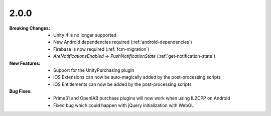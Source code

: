 2.0.0
-----
:Breaking Changes:
    * Unity 4 is no longer supported
    * New Android dependencies required (:ref:`android-dependencies`)
    * Firebase is now required (:ref:`fcm-migration`)
    * `AreNotificationsEnabled` -> `PushNotificationState` (:ref:`get-notification-state`)
:New Features:
    * Support for the UnityPurchasing plugin
    * iOS Extensions can now be auto-magically added by the post-processing scripts
    * iOS Entitlements can now be added by the post-processing scripts
:Bug Fixes:
    * Prime31 and OpenIAB purchase plugins will now work when using IL2CPP on Android
    * Fixed bug which could happen with jQuery initialization with WebGL
